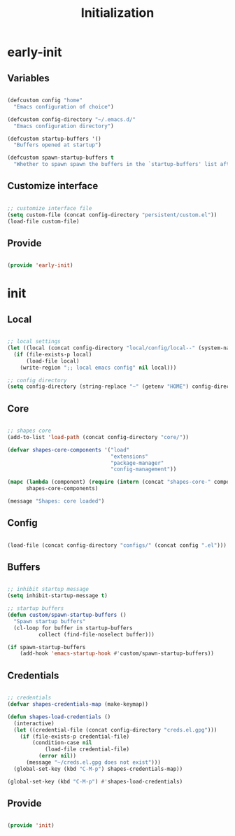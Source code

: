# -*- mode: Org; org-use-property-inheritance: t -*-

#+STARTUP: overview
#+FILETAGS: :emacs:


#+title:Initialization
#+PROPERTY: header-args:emacs-lisp :results none :tangle ./init.el :mkdirp yes


* early-init
:PROPERTIES:
:header-args:emacs-lisp: :tangle ./early-init.el
:END:
** Variables

#+begin_src emacs-lisp

(defcustom config "home"
  "Emacs configuration of choice")

(defcustom config-directory "~/.emacs.d/"
  "Emacs configuration directory")

(defcustom startup-buffers '()
  "Buffers opened at startup")

(defcustom spawn-startup-buffers t
  "Whether to spawn spawn the buffers in the `startup-buffers' list after initialization")

#+end_src

** Customize interface

#+begin_src emacs-lisp

;; customize interface file
(setq custom-file (concat config-directory "persistent/custom.el"))
(load-file custom-file)

#+end_src

** Provide

#+begin_src emacs-lisp

(provide 'early-init)

#+end_src

* init
** Local

#+begin_src emacs-lisp

;; local settings
(let ((local (concat config-directory "local/config/local--" (system-name) ".el")))
  (if (file-exists-p local)
      (load-file local)
    (write-region ";; local emacs config" nil local)))

;; config directory
(setq config-directory (string-replace "~" (getenv "HOME") config-directory))

#+end_src

** Core

#+begin_src emacs-lisp

;; shapes core
(add-to-list 'load-path (concat config-directory "core/"))

(defvar shapes-core-components '("load"
                                 "extensions"
                                 "package-manager"
                                 "config-management"))

(mapc (lambda (component) (require (intern (concat "shapes-core-" component)) (concat "shapes-" component)))
      shapes-core-components)

(message "Shapes: core loaded")

#+end_src

** Config

#+begin_src emacs-lisp

(load-file (concat config-directory "configs/" (concat config ".el")))

#+end_src

** Buffers

#+begin_src emacs-lisp

;; inhibit startup message
(setq inhibit-startup-message t)

;; startup buffers
(defun custom/spawn-startup-buffers ()
  "Spawn startup buffers"
  (cl-loop for buffer in startup-buffers
	      collect (find-file-noselect buffer)))

(if spawn-startup-buffers
    (add-hook 'emacs-startup-hook #'custom/spawn-startup-buffers))

#+end_src

** Credentials

#+begin_src emacs-lisp

;; credentials
(defvar shapes-credentials-map (make-keymap))

(defun shapes-load-credentials ()
  (interactive)
  (let ((credential-file (concat config-directory "creds.el.gpg")))
    (if (file-exists-p credential-file)
        (condition-case nil
            (load-file credential-file)
          (error nil))
      (message "~/creds.el.gpg does not exist")))
  (global-set-key (kbd "C-M-p") shapes-credentials-map))

(global-set-key (kbd "C-M-p") #'shapes-load-credentials)

#+end_src

** Provide

#+begin_src emacs-lisp

(provide 'init)

#+end_src
